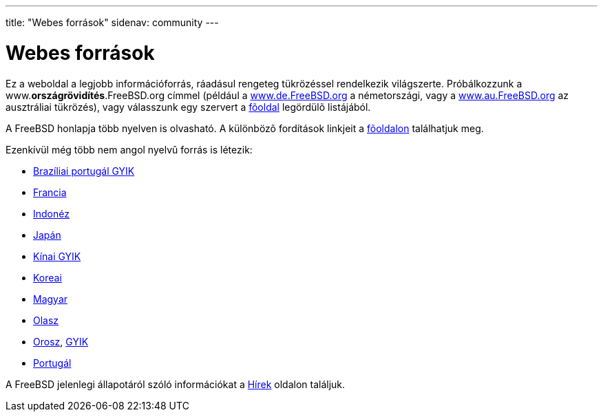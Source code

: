 ---
title: "Webes források"
sidenav: community
---

= Webes források

Ez a weboldal a legjobb információforrás, ráadásul rengeteg tükrözéssel rendelkezik világszerte. Próbálkozzunk a www.*országrövidítés*.FreeBSD.org címmel (például a http://www.de.FreeBSD.org/[www.de.FreeBSD.org] a németországi, vagy a http://www.au.FreeBSD.org/[www.au.FreeBSD.org] az ausztráliai tükrözés), vagy válasszunk egy szervert a link:../../[fõoldal] legördülõ listájából.

A FreeBSD honlapja több nyelven is olvasható. A különbözõ fordítások linkjeit a link:../../[fõoldalon] találhatjuk meg.

Ezenkívül még több nem angol nyelvû forrás is létezik:

* link:https://www.FreeBSD.org/doc/pt_BR/books/faq/[Brazíliai portugál GYIK]
* http://www.FreeBSD-fr.org/[Francia]
* http://www.FreeBSD.or.id[Indonéz]
* http://www.jp.FreeBSD.org/[Japán]
* link:https://www.FreeBSD.org/doc/zh_CN/books/faq/[Kínai GYIK]
* http://www.kr.FreeBSD.org/[Koreai]
* link:&enbase;/hu/[Magyar]
* http://www.gufi.org/[Olasz]
* http://www.FreeBSD.org.ru/[Orosz], link:&enbase;/doc/ru/books/faq/index.html[GYIK]
* http://npf.pt.FreeBSD.org/[Portugál]

A FreeBSD jelenlegi állapotáról szóló információkat a link:https://www.FreeBSd.org/news/newsflash/[Hírek] oldalon találjuk.
